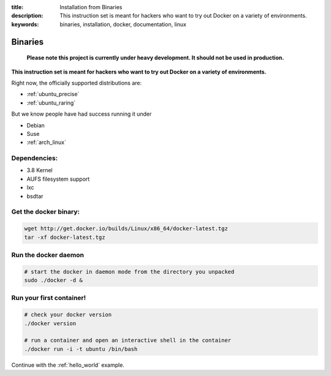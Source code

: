 :title: Installation from Binaries
:description: This instruction set is meant for hackers who want to try out Docker on a variety of environments.
:keywords: binaries, installation, docker, documentation, linux

.. _binaries:

Binaries
========

  **Please note this project is currently under heavy development. It should not be used in production.**

**This instruction set is meant for hackers who want to try out Docker on a variety of environments.**

Right now, the officially supported distributions are:

- :ref:`ubuntu_precise`
- :ref:`ubuntu_raring`


But we know people have had success running it under

- Debian
- Suse
- :ref:`arch_linux`


Dependencies:
-------------

* 3.8 Kernel
* AUFS filesystem support
* lxc
* bsdtar


Get the docker binary:
----------------------

.. code-block:: bash

    wget http://get.docker.io/builds/Linux/x86_64/docker-latest.tgz
    tar -xf docker-latest.tgz


Run the docker daemon
---------------------

.. code-block:: bash

    # start the docker in daemon mode from the directory you unpacked
    sudo ./docker -d &


Run your first container!
-------------------------

.. code-block:: bash

    # check your docker version
    ./docker version

    # run a container and open an interactive shell in the container
    ./docker run -i -t ubuntu /bin/bash



Continue with the :ref:`hello_world` example.

